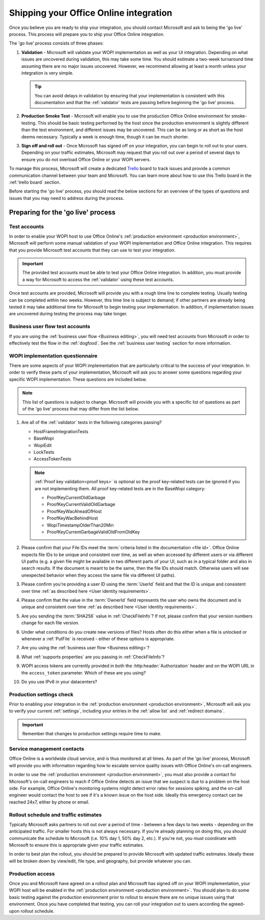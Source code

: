 
..  _go live:
..  _shipping:

Shipping your Office Online integration
=======================================

..  spelling::

    IPv
    rollout
    Rollout

Once you believe you are ready to ship your integration, you should contact Microsoft and ask to being the 'go live'
process. This process will prepare you to ship your Office Online integration.

The 'go live' process consists of three phases:

#. **Validation** - Microsoft will validate your WOPI implementation as well as your UI integration. Depending on what
   issues are uncovered during validation, this may take some time. You should estimate a two-week turnaround time
   assuming there are no major issues uncovered. However, we recommend allowing at least a month unless your
   integration is very simple.

   ..  tip::
       You can avoid delays in validation by ensuring that your implementation is consistent with this documentation
       and that the :ref:`validator` tests are passing before beginning the 'go live' process.

#. **Production Smoke Test** - Microsoft will enable you to use the production Office Online environment for
   smoke-testing. This should be basic testing performed by the host since the production environment is slightly
   different than the test environment, and different issues may be uncovered. This can be as long or as short as the
   host deems necessary. Typically a week is enough time, though it can be much shorter.

#. **Sign off and roll out** - Once Microsoft has signed off on your integration, you can begin to roll out to your
   users. Depending on your traffic estimates, Microsoft may request that you roll out over a period of several days
   to ensure you do not overload Office Online or your WOPI servers.

To manage this process, Microsoft will create a dedicated `Trello <https://trello.com>`_ board to track issues and
provide a common communication channel between your team and Microsoft. You can learn more about how to use this
Trello board in the :ref:`trello board` section.

Before starting the 'go live' process, you should read the below sections for an overview of the types of questions
and issues that you may need to address during the process.


Preparing for the 'go live' process
-----------------------------------

Test accounts
~~~~~~~~~~~~~

In order to enable your WOPI host to use Office Online's :ref:`production environment <production environment>`,
Microsoft will perform some manual validation of your WOPI implementation and Office Online integration. This
requires that you provide Microsoft test accounts that they can use to test your integration.

..  important::

    The provided test accounts must be able to test your Office Online integration. In addition, you must provide a
    way for Microsoft to access the :ref:`validator` using these test accounts.

Once test accounts are provided, Microsoft will provide you with a rough time line to complete testing. Usually
testing can be completed within two weeks. However, this time line is subject to demand; if other partners are already
being tested it may take additional time for Microsoft to begin testing your implementation. In addition, if
implementation issues are uncovered during testing the process may take longer.


Business user flow test accounts
~~~~~~~~~~~~~~~~~~~~~~~~~~~~~~~~

If you are using the :ref:`business user flow <Business editing>`, you will need test accounts from Microsoft in
order to effectively test the flow in the :ref:`dogfood`. See the :ref:`business user testing` section for more
information.


WOPI implementation questionnaire
~~~~~~~~~~~~~~~~~~~~~~~~~~~~~~~~~

There are some aspects of your WOPI implementation that are particularly critical to the success of your integration.
In order to verify these parts of your implementation, Microsoft will ask you to answer some questions regarding
your specific WOPI implementation. These questions are included below.

..  note::

    This list of questions is subject to change. Microsoft will provide you with a specific list of questions as part
    of the 'go live' process that may differ from the list below.

#. Are all of the :ref:`validator` tests in the following categories passing?

   * HostFrameIntegrationTests
   * BaseWopi
   * WopiEdit
   * LockTests
   * AccessTokenTests

   ..  note::

       :ref:`Proof key validation<proof keys>` is optional so the proof key-related tests can be ignored if you are
       not implementing them. All proof key-related tests are in the BaseWopi category:

       * ProofKeyCurrentOldGarbage
       * ProofKeyCurrentValidOldGarbage
       * ProofKeyWacAheadOfHost
       * ProofKeyWacBehindHost
       * WopiTimestampOlderThan20Min
       * ProofKeyCurrentGarbageValidOldFromOldKey

#. Please confirm that your File IDs meet the :term:`criteria listed in the documentation <file id>`. Office Online
   expects file IDs to be unique and consistent over time, as well as when accessed by different users or via
   different UI paths (e.g. a given file might be available in two different parts of your UI, such as in a typical
   folder and also in search results. If the document is meant to be the same, then the file IDs should match.
   Otherwise users will see unexpected behavior when they access the same file via different UI paths).

#. Please confirm you're providing a user ID using the :term:`UserId` field and that the ID is unique and consistent
   over time :ref:`as described here <User identity requirements>`.

#. Please confirm that the value in the :term:`OwnerId` field represents the user who owns the document and is unique
   and consistent over time :ref:`as described here <User identity requirements>`.

#. Are you sending the :term:`SHA256` value in :ref:`CheckFileInfo`? If not, please confirm that your version numbers
   change for each file version.

#. Under what conditions do you create new versions of files? Hosts often do this either when a file is unlocked or
   whenever a :ref:`PutFile` is received - either of these options is appropriate.

#. Are you using the :ref:`business user flow <Business editing>`?

#. What :ref:`supports properties` are you passing in :ref:`CheckFileInfo`?

#. WOPI access tokens are currently provided in both the :http:header:`Authorization` header and on the WOPI URL in the
   ``access_token`` parameter. Which of these are you using?

#. Do you use IPv6 in your datacenters?


Production settings check
~~~~~~~~~~~~~~~~~~~~~~~~~

Prior to enabling your integration in the :ref:`production environment <production environment>`, Microsoft will ask
you to verify your current :ref:`settings`, including your entries in the :ref:`allow list` and
:ref:`redirect domains`.

..  important::

    Remember that changes to production settings require time to make.

    ..  include:: /_fragments/settings_change_warning.rst


Service management contacts
~~~~~~~~~~~~~~~~~~~~~~~~~~~

Office Online is a worldwide cloud service, and is thus monitored at all times. As part of the 'go live' process,
Microsoft will provide you with information regarding how to escalate service quality issues with Office Online's
on-call engineers.

In order to use the :ref:`production environment <production environment>`, you must also provide a contact for
Microsoft's on-call engineers to reach if Office Online detects an issue that we suspect is due to a problem on the
host side. For example, Office Online's monitoring systems might detect error rates for sessions spiking, and the
on-call engineer would contact the host to see if it's a known issue on the host side. Ideally this emergency contact
can be reached 24x7, either by phone or email.


Rollout schedule and traffic estimates
~~~~~~~~~~~~~~~~~~~~~~~~~~~~~~~~~~~~~~

Typically Microsoft asks partners to roll out over a period of time - between a few days to two weeks - depending
on the anticipated traffic. For smaller hosts this is not always necessary. If you're already planning on doing this,
you should communicate the schedule to Microsoft (i.e. 10% day 1, 50% day 2, etc.). If you're not, you must
coordinate with Microsoft to ensure this is appropriate given your traffic estimates.

In order to best plan the rollout, you should be prepared to provide Microsoft with updated traffic estimates.
Ideally these will be broken down by view/edit, file type, and geography, but provide whatever you can.


Production access
~~~~~~~~~~~~~~~~~

Once you and Microsoft have agreed on a rollout plan and Microsoft has signed off on your WOPI implementation, your
WOPI host will be enabled in the :ref:`production environment <production environment>`. You should plan to do some
basic testing against the production environment prior to rollout to ensure there are no unique issues using that
environment. Once you have completed that testing, you can roll your integration out to users according the
agreed-upon rollout schedule.


..  ..  toctree::
        :maxdepth: 2
        :glob:
        :hidden:

        /build_test_ship/considerations
        /build_test_ship/trello
